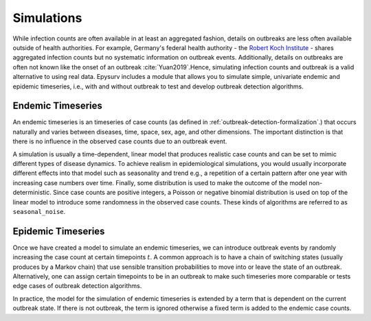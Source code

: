 Simulations 
==================
While infection counts are often available in at least an aggregated fashion, details on outbreaks are less often available outside of health authorities. For example, Germany's federal health authority - the `Robert Koch Institute <https://www.rki.de/DE/Content/Infekt/SurvStat/survstat_node.html>`_ - shares aggregated infection counts but no systematic information on outbreak events. Additionally, details on outbreaks are often not known like the onset of an outbreak :cite:`Yuan2019`.Hence, simulating infection counts and outbreak is a valid alternative to using real data. Epysurv includes a module that allows you to simulate simple, univariate endemic and epidemic timeseries, i.e., with and without outbreak to test and develop outbreak detection algorithms.

Endemic Timeseries
------------------
An endemic timeseries is an timeseries of case counts (as defined in :ref:`outbreak-detection-formalization`.) that occurs naturally and varies between diseases, time, space, sex, age, and other dimensions. The important distinction is that there is no influence in the observed case counts due to an outbreak event.

A simulation is usually a time-dependent, linear model that produces realistic case counts and can be set to mimic different types of disease dynamics. To achieve realism in epidemiological simulations, you would usually incorporate different effects into that model such as seasonality and trend e.g., a repetition of a certain pattern after one year with increasing case numbers over time. Finally, some distribution is used to make the outcome of the model non-deterministic. Since case counts are positive integers, a Poisson or negative binomial distribution is used on top of the linear model to introduce some randomness in the observed case counts. These kinds of algorithms are referred to as ``seasonal_noise``. 

Epidemic Timeseries
-------------------
Once we have created a model to simulate an endemic timeseries, we can introduce outbreak events by randomly increasing the case count at certain timepoints :math:`t`. A common approach is to have a chain of switching states (usually produces by a Markov chain) that use sensible transition probabilities to move into or leave the state of an outbreak.  Alternatively, one can assign certain timepoints to be in an outbreak to make such timeseries more comparable or tests edge cases of outbreak detection algorithms.

In practice, the model for the simulation of endemic timeseries is extended by a term that is dependent on the current outbreak state. If there is not outbreak, the term is ignored otherwise a fixed term is added to the endemic case counts.